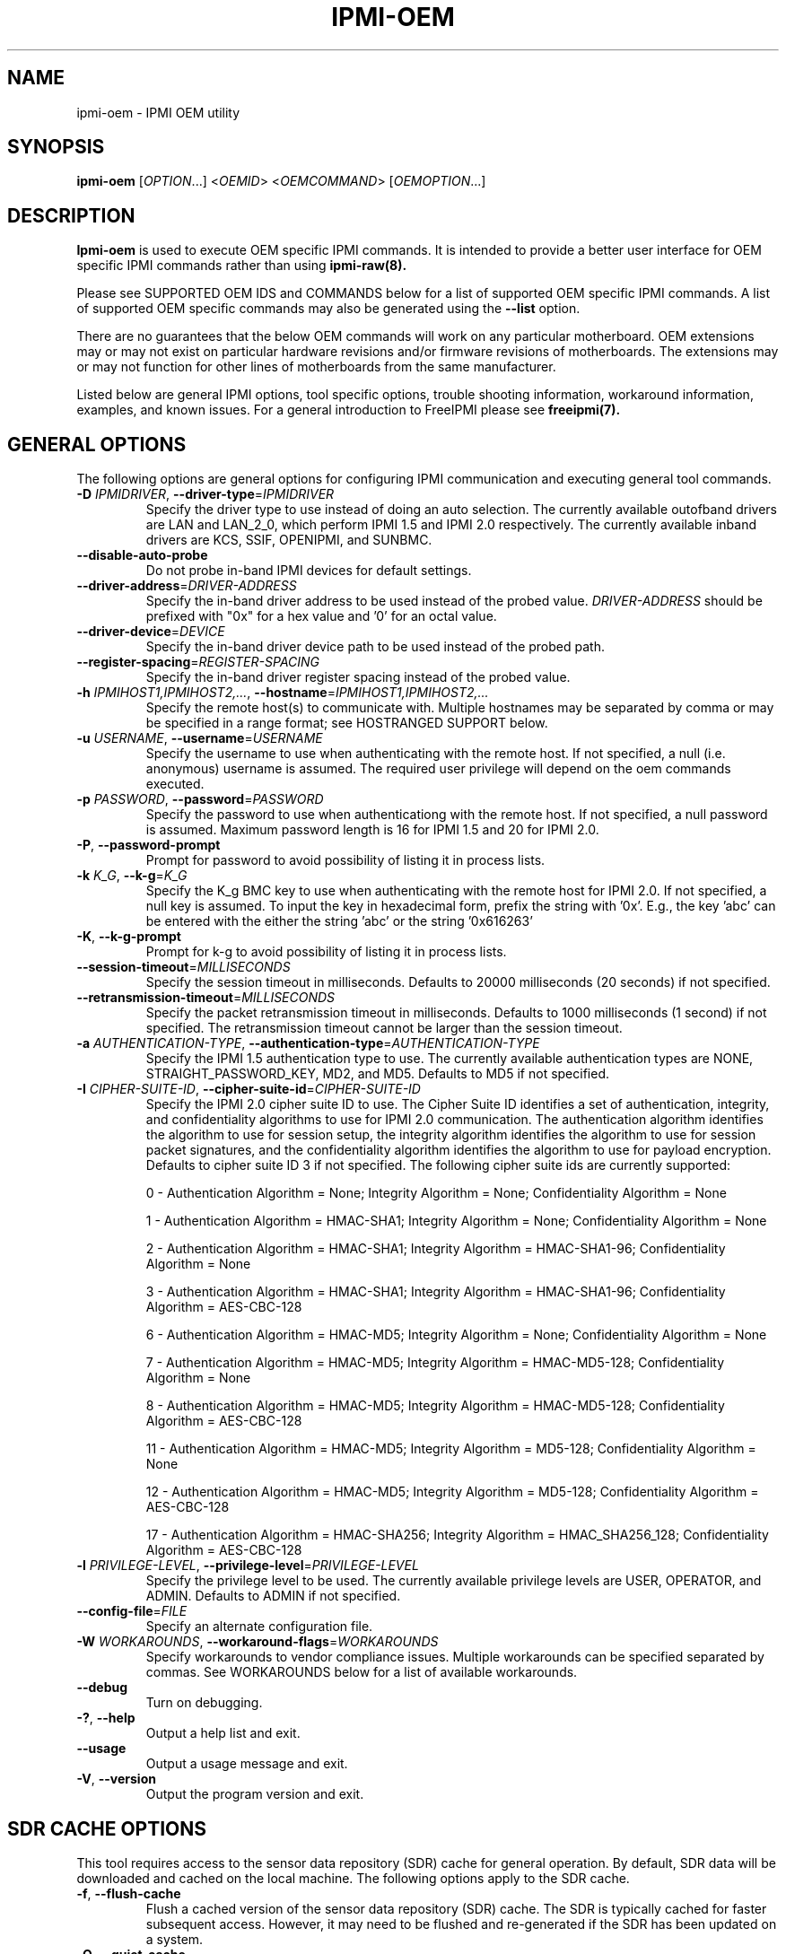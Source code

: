 

.TH IPMI-OEM 8 "2011-01-20" "IPMI OEM version 1.0.1" "System Commands"
.SH "NAME"
ipmi-oem \- IPMI OEM utility
.SH "SYNOPSIS"
.B ipmi-oem
[\fIOPTION\fR...] <\fIOEMID\fR> <\fIOEMCOMMAND\fR> [\fIOEMOPTION\fR...]
.SH "DESCRIPTION"
.B Ipmi-oem
is used to execute OEM specific IPMI commands. It is intended to
provide a better user interface for OEM specific IPMI commands rather
than using
.B ipmi-raw(8).

Please see SUPPORTED OEM IDS and COMMANDS below for a list of
supported OEM specific IPMI commands. A list of supported OEM
specific commands may also be generated using the \fB\-\-list\fR
option.

There are no guarantees that the below OEM commands will work on any
particular motherboard. OEM extensions may or may not exist on
particular hardware revisions and/or firmware revisions of
motherboards. The extensions may or may not function for other lines of
motherboards from the same manufacturer.
.LP
Listed below are general IPMI options, tool specific options, trouble
shooting information, workaround information, examples, and known
issues. For a general introduction to FreeIPMI please see
.B freeipmi(7).
.SH "GENERAL OPTIONS"
The following options are general options for configuring IPMI
communication and executing general tool commands.
.TP
\fB\-D\fR \fIIPMIDRIVER\fR, \fB\-\-driver\-type\fR=\fIIPMIDRIVER\fR
Specify the driver type to use instead of doing an auto selection.
The currently available outofband drivers are LAN and LAN_2_0, which
perform IPMI 1.5 and IPMI 2.0 respectively. The currently available
inband drivers are KCS, SSIF, OPENIPMI, and SUNBMC.
.TP
\fB\-\-disable\-auto\-probe\fR
Do not probe in-band IPMI devices for default settings.
.TP
\fB\-\-driver\-address\fR=\fIDRIVER-ADDRESS\fR
Specify the in-band driver address to be used instead of the probed
value. \fIDRIVER-ADDRESS\fR should be prefixed with "0x" for a hex
value and '0' for an octal value.
.TP
\fB\-\-driver\-device\fR=\fIDEVICE\fR
Specify the in-band driver device path to be used instead of the
probed path.
.TP
\fB\-\-register\-spacing\fR=\fIREGISTER-SPACING\fR
Specify the in-band driver register spacing instead of the
probed value.
.TP
\fB\-h\fR \fIIPMIHOST1,IPMIHOST2,...\fR, \fB\-\-hostname\fR=\fIIPMIHOST1,IPMIHOST2,...\fR
Specify the remote host(s) to communicate with. Multiple hostnames
may be separated by comma or may be specified in a range format; see
HOSTRANGED SUPPORT below.
.TP
\fB\-u\fR \fIUSERNAME\fR, \fB\-\-username\fR=\fIUSERNAME\fR
Specify the username to use when authenticating with the remote host.
If not specified, a null (i.e. anonymous) username is assumed. The
required user privilege will depend on the oem commands executed.
.TP
\fB\-p\fR \fIPASSWORD\fR, \fB\-\-password\fR=\fIPASSWORD\fR
Specify the password to use when authenticationg with the remote host.
If not specified, a null password is assumed. Maximum password length
is 16 for IPMI 1.5 and 20 for IPMI 2.0.
.TP
\fB\-P\fR, \fB\-\-password-prompt\fR
Prompt for password to avoid possibility of listing
it in process lists.
.TP
\fB\-k\fR \fIK_G\fR, \fB\-\-k-g\fR=\fIK_G\fR
Specify the K_g BMC key to use when authenticating with the remote
host for IPMI 2.0. If not specified, a null key is assumed. To input
the key in hexadecimal form, prefix the string with '0x'. E.g., the
key 'abc' can be entered with the either the string 'abc' or the
string '0x616263'
.TP
\fB\-K\fR, \fB\-\-k-g-prompt\fR
Prompt for k-g to avoid possibility of listing it in process lists.
.TP
\fB\-\-session-timeout\fR=\fIMILLISECONDS\fR
Specify the session timeout in milliseconds. Defaults to 20000
milliseconds (20 seconds) if not specified.
.TP
\fB\-\-retransmission-timeout\fR=\fIMILLISECONDS\fR
Specify the packet retransmission timeout in milliseconds. Defaults
to 1000 milliseconds (1 second) if not specified. The retransmission
timeout cannot be larger than the session timeout.
.TP
\fB\-a\fR \fIAUTHENTICATION\-TYPE\fR, \fB\-\-authentication\-type\fR=\fIAUTHENTICATION\-TYPE\fR
Specify the IPMI 1.5 authentication type to use. The currently
available authentication types are NONE, STRAIGHT_PASSWORD_KEY, MD2,
and MD5. Defaults to MD5 if not specified.
.TP
\fB\-I\fR \fICIPHER-SUITE-ID\fR, \fB\-\-cipher\-suite-id\fR=\fICIPHER-SUITE-ID\fR
Specify the IPMI 2.0 cipher suite ID to use. The Cipher Suite ID
identifies a set of authentication, integrity, and confidentiality
algorithms to use for IPMI 2.0 communication. The authentication
algorithm identifies the algorithm to use for session setup, the
integrity algorithm identifies the algorithm to use for session packet
signatures, and the confidentiality algorithm identifies the algorithm
to use for payload encryption. Defaults to cipher suite ID 3 if not
specified. The following cipher suite ids are currently supported:
.sp
0 - Authentication Algorithm = None; Integrity Algorithm = None; Confidentiality Algorithm = None
.sp
1 - Authentication Algorithm = HMAC-SHA1; Integrity Algorithm = None; Confidentiality Algorithm = None
.sp
2 - Authentication Algorithm = HMAC-SHA1; Integrity Algorithm = HMAC-SHA1-96; Confidentiality Algorithm = None
.sp
3 - Authentication Algorithm = HMAC-SHA1; Integrity Algorithm = HMAC-SHA1-96; Confidentiality Algorithm = AES-CBC-128
.\" .sp
.\" 4 - Authentication Algorithm = HMAC-SHA1; Integrity Algorithm = HMAC-SHA1-96; Confidentiality Algorithm = xRC4-128
.\" .sp
.\" 5 - Authentication Algorithm = HMAC-SHA1; Integrity Algorithm = HMAC-SHA1-96; Confidentiality Algorithm = xRC4-40
.sp
6 - Authentication Algorithm = HMAC-MD5; Integrity Algorithm = None; Confidentiality Algorithm = None
.sp
7 - Authentication Algorithm = HMAC-MD5; Integrity Algorithm = HMAC-MD5-128; Confidentiality Algorithm = None
.sp
8 - Authentication Algorithm = HMAC-MD5; Integrity Algorithm = HMAC-MD5-128; Confidentiality Algorithm = AES-CBC-128
.\" .sp
.\" 9 - Authentication Algorithm = HMAC-MD5; Integrity Algorithm = HMAC-MD5-128; Confidentiality Algorithm = xRC4-128
.\" .sp
.\" 10 - Authentication Algorithm = HMAC-MD5; Integrity Algorithm = HMAC-MD5-128; Confidentiality Algorithm = xRC4-40
.sp
11 - Authentication Algorithm = HMAC-MD5; Integrity Algorithm = MD5-128; Confidentiality Algorithm = None
.sp
12 - Authentication Algorithm = HMAC-MD5; Integrity Algorithm = MD5-128; Confidentiality Algorithm = AES-CBC-128
.\" .sp
.\" 13 - Authentication Algorithm = HMAC-MD5; Integrity Algorithm = MD5-128; Confidentiality Algorithm = xRC4-128
.\" .sp
.\" 14 - Authentication Algorithm = HMAC-MD5; Integrity Algorithm = MD5-128; Confidentiality Algorithm = xRC4-40
.\" XXX GUESS
.\" .sp
.\" 15 - Authentication Algorithm = HMAC-SHA256; Integrity Algorithm = None; Confidentiality Algorithm = None
.\" XXX GUESS
.\" .sp
.\" 16 - Authentication Algorithm = HMAC-SHA256; Integrity Algorithm = HMAC_SHA256_128; Confidentiality Algorithm = None
.sp
17 - Authentication Algorithm = HMAC-SHA256; Integrity Algorithm = HMAC_SHA256_128; Confidentiality Algorithm = AES-CBC-128
.\" XXX GUESS
.\" .sp
.\" 18 - Authentication Algorithm = HMAC-SHA256; Integrity Algorithm = HMAC_SHA256_128; Confidentiality Algorithm = xRC4-128
.\" XXX GUESS
.\" .sp
.\" 19 - Authentication Algorithm = HMAC-SHA256; Integrity Algorithm = HMAC_SHA256_128; Confidentiality Algorithm = xRC4-40
.TP
\fB\-l\fR \fIPRIVILEGE\-LEVEL\fR, \fB\-\-privilege-level\fR=\fIPRIVILEGE\-LEVEL\fR
Specify the privilege level to be used. The currently available
privilege levels are USER, OPERATOR, and ADMIN. Defaults to ADMIN if
not specified.
.TP
\fB\-\-config\-file\fR=\fIFILE\fR
Specify an alternate configuration file.
.TP
\fB\-W\fR \fIWORKAROUNDS\fR, \fB\-\-workaround\-flags\fR=\fIWORKAROUNDS\fR
Specify workarounds to vendor compliance issues. Multiple workarounds
can be specified separated by commas. See WORKAROUNDS below for a
list of available workarounds.
.TP
\fB\-\-debug\fR
Turn on debugging.
.TP
\fB\-?\fR, \fB\-\-help\fR
Output a help list and exit.
.TP
\fB\-\-usage\fR
Output a usage message and exit.
.TP
\fB\-V\fR, \fB\-\-version\fR
Output the program version and exit.
.SH "SDR CACHE OPTIONS"
This tool requires access to the sensor data repository (SDR) cache
for general operation. By default, SDR data will be downloaded and
cached on the local machine. The following options apply to the SDR
cache.
.TP
\fB\-f\fR, \fB\-\-flush\-cache\fR
Flush a cached version of the sensor data repository (SDR) cache. The
SDR is typically cached for faster subsequent access. However, it may
need to be flushed and re-generated if the SDR has been updated on a
system.
.TP
\fB\-Q\fR, \fB\-\-\quiet\-cache\fR
Do not output information about cache creation/deletion. May be
useful in scripting.
.TP
\fB\-\-sdr\-cache\-directory\fR=\fIDIRECTORY\fR
Specify an alternate directory for sensor data repository (SDR) caches
to be stored or read from. Defaults to the home directory if not
specified.
.TP
\fB\-\-sdr-cache-recreate\fR
If the SDR cache is out of date or invalid, automatically recreate the
sensor data repository (SDR) cache. This option may be useful for
scripting purposes.
.SH "HOSTRANGED OPTIONS"
The following options manipulate hostranged output. See HOSTRANGED
SUPPORT below for additional information on hostranges.
.TP
\fB\-B\fR, \fB\-\-buffer-output\fR
Buffer hostranged output. For each node, buffer standard output until
the node has completed its IPMI operation. When specifying this
option, data may appear to output slower to the user since the the
entire IPMI operation must complete before any data can be output.
See HOSTRANGED SUPPORT below for additional information.
.TP
\fB\-C\fR, \fB\-\-consolidate-output\fR
Consolidate hostranged output. The complete standard output from
every node specified will be consolidated so that nodes with identical
output are not output twice. A header will list those nodes with the
consolidated output. When this option is specified, no output can be
seen until the IPMI operations to all nodes has completed. If the
user breaks out of the program early, all currently consolidated
output will be dumped. See HOSTRANGED SUPPORT below for additional
information.
.TP
\fB\-F\fR \fINUM\fR, \fB\-\-fanout\fR=\fINUM\fR
Specify multiple host fanout. A "sliding window" (or fanout)
algorithm is used for parallel IPMI communication so that slower nodes
or timed out nodes will not impede parallel communication. The
maximum number of threads available at the same time is limited by the
fanout. The default is 64.
.TP
\fB\-E\fR, \fB\-\-eliminate\fR
Eliminate hosts determined as undetected by
.B ipmidetect.
This attempts to remove the common issue of hostranged execution
timing out due to several nodes being removed from service in a large
cluster. The
.B ipmidetectd
daemon must be running on the node executing the command.
.TP
\fB\-\-always\-prefix\fR
Always prefix output, even if only one host is specified or
communicating in-band. This option is primarily useful for
scripting purposes. Option will be ignored if specified with
the \fB\-C\fR option.
.SH "IPMI-OEM OPTIONS"
The following options are specific to
.B Ipmi-oem.
.TP
\fB\-L\fR, \fB\-\-list\fR
List supported OEM IDs and Commands.
.TP
\fB\-v\fR, \fB\-\-verbose\fR
Output verbose information. Additional output will depend on specific
OEM ID and OEM COMMANDS specified.
.SH "SUPPORTED OEM IDS and COMMANDS"
The currently supported OEM IDs and COMMANDs are listed below. The
special OEM ID of
.B list
may be passed into the list all supported OEM IDs and Commands. The
special OEM command
.B list
may be passed to any OEM ID to list commands supported by that OEM ID.
.TP
.B Dell
.RS
.TP
.B get-system-info \fIKEY\fR
This OEM command can retrieve the motherboard system information.
Valid keys are \fIguid\fR, \fIasset\-tag\fR, \fIservice\-tag\fR,
\fIchassis\-service\-tag\fR, \fIchassis\-related\-service\-tag\fR,
\fIboard\-revision\fR, \fIplatform\-model\-name\fR, or
\fImac\-addresses\fR. Command confirmed to work on Dell Poweredge
2900, 2950, R610, and R710 (Dell 10G and 11G Poweredge systems).
However, specific system information may not be readable or available
on all systems.
.TP
.B get-nic-selection
This OEM command will determine the current NIC selection for IPMI as
dedicated, shared, shared w/ failover to NIC2, or shared w/ failover
to all. Dedicated indicates IPMI is only available on an expansion
card, shared indicates IPMI is available on NIC1, shared w/ failover
to NIC2 indicates IPMI is available on NIC1 w/ failover to NIC2 on
NIC1's failure, and shared w/ failover to all indicates IPMI is
available on NIC1 w/ failover to all other NICs in the event of NIC
failure. Command confirmed to work on Dell Poweredge 2900, 2950,
R610, and R710 (Dell 10G and 11G Poweredge systems).
.TP
.B set-nic-section \fIdedicated|shared|shared_failover_nic2|shared_failover_all\fR
This OEM command will set the current NIC selection to dedicated,
shared, shared_failover_nic2, or shared_failover_all. (See
\fIget\-nic\-selection\fR above for description on inputs.) On older
Poweredge systems, \fIshared_failover_nic2\fR may have been documented
as just \fIfailover\fR. Command confirmed to work on Dell Poweredge
2900, 2950, R610, and R710 (Dell 10G and 11G Poweredge systems).
.TP
.B get-active-lom-status
This OEM command will get the current NIC being used for out of band
management. Command confirmed to work on Dell Poweredge R610 and R710
(Dell 11G Poweredge systems).
.TP
.B get-ssh-config
This OEM command will get the current SSH configuration on the IPMI
card. Command confirmed to work on Dell Poweredge R610 and R710 (Dell
11G Poweredge systems).
.TP
.B set-ssh-config \fIKEY=VALUE ...\fR
This OEM command will set the current SSH configuration on the IPMI
card. The possible keys and values are \fIssh=enable|disable\fR,
\fIidletimeout=seconds\fR, and \fIportnumber=num\fR. Multiple
key=value pairs may be specified. If no key=value pairs are specifed,
available pairs are output. Some fields may be read-only on specific
Poweredge systems. Command confirmed to work on Dell Poweredge R610
and R710 (Dell 11G Poweredge systems).
.TP
.B get-telnet-config
This OEM command will get the current telnet configuration on the IPMI
card. Command confirmed to work on Dell Poweredge R610 and R710 (Dell
11G Poweredge systems).
.TP
.B set-telnet-config \fIKEY=VALUE ...\fR
This OEM command will set the current Telnet configuration on the IPMI
card. The possible keys and values are \fItelnet=enable|disable\fR,
\fIsessiontimeout=seconds\fR, \fIportnumber=num\fR, and
\fI7fls=enable|disable\fR. Multiple key=value pairs may be specified.
If no key=value pairs are specifed, available pairs are output. Some
fields may be read-only on specific Poweredge systems. Command
confirmed to work on Dell Poweredge R610 and R710 (Dell 11G Poweredge
systems).
.TP
.B get-web-server-config
This OEM command will get the current web server configuration on the
IPMI card. Command confirmed to work on Dell Poweredge R610 and R710
(Dell 11G Poweredge systems).
.TP
.B set-web-server-config \fIKEY=VALUE ...\fR
This OEM command will set the current Web Server configuration on the
IPMI card. The possible keys and values are
\fIwebserver=enable|disable\fR, \fIsessiontimeout=seconds\fR,
\fIhttpportnumber=num\fR, and \fIhttpsportnumber=num\fR. Multiple
key=value pairs may be specified. If no key=value pairs are specifed,
available pairs are output. Some fields may be read-only on specific
Poweredge systems. Command confirmed to work on Dell Poweredge R610
and R710 (Dell 11G Poweredge systems).
.TP
.B get-active-directory-config
This OEM command will get the current active directory configuration
on the IPMI card. Command confirmed to work on Dell Poweredge R610
and R710 (Dell 11G Poweredge systems).
.TP
.B set-active-directory-config
This OEM command will set the current Web Server configuration on the
IPMI card. The possible keys and values are
\fIactivedirectory=enable|disable\fR, \fItimeout=seconds\fR,
.if 0 \{
\fIrootdomain=string\fR,
\fIracdomain=string\fR,
\fIracname=string\fR,
\}
\fItype=extended|standard\fR,
.if 0 \{
\fIsmartcardlogon=enable|disable\fR,
\fIcertificaterevocationlist=enable|disable\fR,
\}
\fIsso=enable|disable\fR,
.if 0 \{
\fIdcfilter1=string\fR,
\fIdcfilter2=string\fR,
\fIdcfilter3=string\fR,
\fIgcfilter1=string\fR,
\fIgcfilter2=string\fR,
\fIgcfilter3=string\fR,
\}
and \fIcertificatevalidation=enable|disable\fR. If no key=value pairs
are specifed, available pairs are output. Some fields may be
read-only on specific Poweredge systems. Command confirmed to work on
Dell Poweredge R610 and R710 (Dell 11G Poweredge systems).
.TP
.B reset-to-defaults
This OEM command will reset the BMC configuration back to default
values. The command will spin until the reset is confirmed to be
complete. Command confirmed to work on Dell Poweredge R610 and R710
(Dell 11G Poweredge systems).
.TP
.B get-power-consumption-data
This OEM command can retrieve power consumption data. Command
confirmed to work on Dell Poweredge R610 and R710 (Dell 11G Poweredge
systems).
.TP
.B reset-power-consumption-data \fIcumulative|peak\fI
This OEM command can reset the cumulative or peak power consumption
data (viewed via \fBget\-power\-consumption\-data\fR). Command
confirmed to work on Dell Poweredge R610 and R710 (Dell 11G Poweredge
systems).
.TP
.B power-supply-info
This OEM command can read and output power supply ratings and other
information. This OEM command requires access to the SDR. Command
confirmed to work on Dell Poweredge R610 and R710 (Dell 11G Poweredge
systems).
.TP
.B get-instantaneous-power-consumption-data \fIpower_supply_instance\fR
This OEM command can read instantaneous power consumption data. If a
power supply instance number is specified, only data for that instance
will be gathered. Otherwise, collective power consumption will be
gathered. Command confirmed to work on Dell Poweredge R610 and R710
(Dell 11G Poweredge systems).
.TP
.B get-power-head-room
This OEM command can read power head room. Command confirmed to work
on Dell Poweredge R610 and R710 (Dell 11G Poweredge systems).
.TP
.B get-power-consumption-statistics \fIaverage|max|min\fR
This OEM command can read average, max, or min power consumption
history. Command confirmed to work on Dell Poweredge R610 and R710
(Dell 11G Poweredge systems).
.TP
.B get-power-capacity
This OEM command can read the current power capacity. Command
confirmed to work on Dell Poweredge R610 and R710 (Dell 11G Poweredge
systems).
.TP
.B set-power-capacity \fIpower-capacity\fR
This OEM command can write the current power capacity (specified in
Watts). Command confirmed to work on Dell Poweredge R610 and R710
(Dell 11G Poweredge systems).
.TP
.B get-power-capacity-status
This OEM command can determine if the current power capacity is
enabled or disabled. Command confirmed to work on Dell Poweredge R610
and R710 (Dell 11G Poweredge systems).
.TP
.B set-power-capacity-status \fIenable|disable\fR
This OEM command can configure the current power capacity to be
enabled or disabled. Command confirmed to work on Dell Poweredge R610
and R710 (Dell 11G Poweredge systems).
.TP
.B get-chassis-identify-status
This OEM command will retrieve the current chassis identify (i.e. LED)
status. Command confirmed to work on Dell Poweredge 2900, 2950, R610,
and R710 (Dell 10G and 11G Poweredge systems).
.RE
.TP
.B Fujitsu
.RS
.TP
.B get-power-on-source
This OEM command will return the reason for the most recent Power On.
Command confirmed to work on Fujitsu RX100 S5.
.TP
.B get-power-off-source
This OEM command will return the reason for the most recent Power Off.
Command confirmed to work on Fujitsu RX100 S5.
.TP
.B get-remote-storage-status \fIconnection_number\fR
This OEM command will return the connection and/or status of remote
storage. \fIconnection_number\fR currently supports a range of 0-1.
Command confirmed to work on Fujitsu RX100 S5.
.TP
.B get-system-status
This OEM command will return the current system status. Command
confirmed to work on Fujitsu RX100 S5.
.TP
.B get-eeprom-version-info \fIeeprom_number\fR
This OEM command will return the current version info for various
hardware elements, including firmware, SDR, and boot revision.
\fIeeprom_number\fR currently supports a range of 0-1. Command
confirmed to work on Fujitsu RX100 S5.
.TP
.B get-identify-led
This OEM command will get the current identify LED status. Command
confirmed to work on Fujitsu RX100 S5.
.TP
.B set-identify-led \fIon|off\fR
This OEM command will set the current identify LED status. Command
confirmed to work on Fujitsu RX100 S5.
.TP
.B get-error-led
This OEM command will get the current error LED status. Command
confirmed to work on Fujitsu RX100 S5.
.TP
.B get-sel-entry-long-text \fIsel_record_id\fR
This OEM command will retrieve the Fujitsu specific string
interpretation of a SEL record. This command may be useful for
interpreting Fujitsu OEM hex codes found in the SEL. A specific SEL
record ID must be specified. Please see
.B ipmi-sel(8),
for retrieving SEL records. Command confirmed to work on Fujitsu
RX100 S5.
.RE
.TP
.B IBM
.RS
.TP
.B get-led
This OEM command will get the current LED status. Command confirmed
to work on IBM x3755.
.RE
.TP
.B Intel
.RS
.TP
.B get-smtp-config \fI[channel\-number]\fR
This OEM command will get the current SMTP configuration on the IPMI
card. By default, configuration for every LAN channel will be output.
If a \fIchannel\-number\fR is specified, only that specific channel
number's configuration will be output.  Command confirmed to work on
Intel S5500WB (Penguin Computing Relion 700).
.TP
.B set-smtp-config \fI[channel\-number]\fR \fIKEY=VALUE ...\fR
This OEM command will set the current SMTP configuration on the IPMI
card. By default, configuration will be done for all LAN channels.
If a \fIchannel\-number\fR is specified, only that specific channel
number's configuration will be configured.  The possible keys and
values are \fIsmtp=enable|disable\fR,
\fIsmtpserveraddress=ipaddress\fR, \fIsmtpusername=string\fR,
\fIuserpassword=string\fR, \fIemailaddress=string\fR,
\fIsubject=string\fR, \fImessagecontent=string\fR,
\fIsenderemailaddress=string\fR, and \fIsmtphostname=string\fR.
Multiple key=value pairs may be specified. If no key=value pairs are
specifed, available pairs are output. Command confirmed to work on
Intel S5500WB (Penguin Computing Relion 700).
.TP
.B restore-configuration
This OEM command will restore BMC configuration values back to default
values. The command will spin until the restore is confirmed to be
complete. Command configured to work on Intel S5500WB/Penguin
Computing Relion 700. After running this command, the BMC must be
reset to return it to functioning status. This may be accomplished by
executing a cold-reset with
.B bmc-device(8).
.RE
.TP
.B IntelNM (Intel Node Manager)
.SP
The following OEM commands operate on Intel chipsets with Node Manager
support. They may work on multiple vendors motherboards.
.SP
.RS
.TP
.B get-node-manager-statistics \fI[domainid=num]\fR \fI[policyid=num]\fR
This OEM command will output the Intel Node Manager statistics. The
user may optionally specify a \fIdomainid\fR or \fIpolicyid\fR. The
default \fIdomainid\fR is 0. If a \fIpolicyid\fR is specified, per
policy statistics will be output, otherwise global statistics will be
output. Command confirmed to work on Intel S5500WB (Penguin Computing
Relion 700), Inventec 5441/5442 (Dell Xanadu II/III), Quanta S99Q
(Dell FS12-TY).
.TP
.B reset-node-manager-statistics \fI[domainid=num]\fR \fI[policyid=num]\fR
This OEM command will reset the Intel Node Manager statistics. The
user may optionally specify a \fIdomainid\fR or \fIpolicyid\fR. The
default \fIdomainid\fR is 0. If a \fIpolicyid\fR is specified, per
policy statistics will be reset, otherwise global statistics will be
reset. Command confirmed to work on Intel S5500WB (Penguin Computing
Relion 700), Inventec 5441/5442 (Dell Xanadu II/III), Quanta S99Q
(Dell FS12-TY).
.TP
.B get-node-manager-version
This OEM command will output the current Intel Node Manager version
information. Command confirmed to work on Intel S5500WB (Penguin
Computing Relion 700), Inventec 5441/5442 (Dell Xanadu II/III), Quanta
S99Q (Dell FS12-TY).
.RE
.TP
.B Inventec
.RS
.TP
.B get-nic-mode
This OEM command will determine the current NIC mode as dedicated or
shared. Dedicated indicates IPMI is only available on the dedicated
management port. Shared indicates IPMI is also available on one of
the primary ethernet ports. Command confirmed to work on Inventec
5441/5442 (Dell Xanadu II/III).
.TP
.B set-nic-mode \fIdedicated|shared\fR
This OEM command will set the current NIC mode to dedicated or
shared. (See \fIget\-nic\-mode\fR above for description on dedicated
vs. shared mode.) This OEM command may internally reset the BMC,
making the BMC unusable for awhile. Command confirmed to work on
Inventec 5441/5442 (Dell Xanadu II/III).
.TP
.B get-mac-address
This command will retrieve the BMC MAC address. This is actually not
an OEM command, but rather the normal IPMI MAC address command
(identical to what is used in the
.B bmc-config(8)
tool). This command is placed here for convenience.
.TP
.B set-mac-address \fIdedicated|shared\fR \fIMACADDR\fR
This OEM command will set the dedicated or shared BMC MAC address.
(See \fIget\-nic\-mode\fR above for description on dedicated
vs. shared mode.) The BMC MAC address cannot be set through the
normal IPMI MAC address command (what is used in the
.B bmc-config(8)
tool). The MACADDR should be specified in XX:XX:XX:XX:XX:XX form. A
shared BMC MAC address may conflict with normal communication ethernet
communication on the primary ethernet port. Users may wish to
configuration an alternate MAC address instead. After configuration
of the MAC address, the BMC must be reset. This may be accomplished
by executing a cold-reset with
.B bmc-device(8).
Command confirmed to work on Inventec 5441/5442 (Dell Xanadu II/III).
.TP
.B get-bmc-services
This OEM command will display the currently enabled BMC services.
Command confirmed to work on Inventec 5441/5442 (Dell Xanadu II/III).
.TP
.B set-bmc-services \fIenable|disable\fR \fIall|kvm|http|ssh\fR
This OEM command will enable or disable other BMC services besides
IPMI. \fIall\fR can be specified to enable/disable all services,
\fIkvm\fR specifies KVM and Virtual Storage, \fIhttp\fR specifies HTTP
and HTTPS, and \fIssh\fR specifies both SSH and Telnet. Command
confirmed to work on Inventec 5441/5442 (Dell Xanadu II/III).
.TP
.B get-authentication-config
This OEM command will display additional OEM authentication settings.
(See \fIset\-authentication\-config\fR below for description on
outputs.) Command confirmed to work on Inventec 5441/5442 (Dell
Xanadu II/III).
.TP
.B set-authentication-config \fIKEY=VALUE ...\fR
This OEM command will set additional OEM authentication settings on
the IPMI card. The possible keys and values are
\fImaxauthenticationfailures=count\fR, \fIlockoutwindow=seconds\fR,
\fIlockouttime=seconds\fR, and \fIhttpsportnumber=num\fR.
\fImaxauthenticationfailures\fR specifies the maximum number of
allowed authentication failures. \fIlockoutwindow\fR specifies the
window of time the authentication failure count can be reached in to
disable a user. \fIlockouttime\fR specifies the time period a user is
disabled if the authentication failure count is reached. Setting 0 to
any of the settings will disable the lockout feature. Each time any
of these settings is modified, the authentication failure count of
each enabled user is reset to 0. Multiple key=value pairs may be
specified. If no key=value pairs are specifed, available pairs are
output. Command confirmed to work on Inventec 5441/5442 (Dell Xanadu
II/III).
.TP
.B get-account-status
This OEM command will output the current account status of users on
the BMC. This command is particularly usefor for determinining which
users in the system may have been locked out via authentication
failures configured via \fIset\-authentication\-config\fR. Command
confirmed to work on Inventec 5441/5442 (Dell Xanadu II/III).
.TP
.B get-dns-config
This OEM command will display additional OEM DNS settings.
(See \fIset\-dns\-config\fR below for description on
outputs.) Command confirmed to work on Inventec 5441/5442 (Dell
Xanadu II/III).
.TP
.B set-dns-config \fIKEY=VALUE ...\fR
This OEM command will set additional OEM DNS settings on the IPMI
card. The possible keys and values are \fIdnsdhcp=enable|disable\fR,
\fIdnsserver1=ipaddress\fR, \fIdnsserver2=ipaddress\fR,
\fIdnsregisterbmc=enable|disable\fR, \fIdnsbmchostname=string\fR,
\fIdnsdomainnamedhcp=enable|disable\fR, and
\fIdnsdomainname=string\fR. \fIdnsdhcp\fR specifies if the DNS server
IP addresses should be assigned from the DHCP server.
\fIdnsserver1\fR and \fIdnsserver2\fR specify the IP addess for server
1 and 2 respectively. These fields are read only if \fIdnsdhcp\fR and
DHCP are enabled. \fIdnsregisterbmc\fR specifies if the BMC host name
is registered via the DNS server. \fIdnsbmchostname\fR specifies the
BMC host name. This field is read only if \fIdnsregisterbmc\fR is
enabled. \fIdnsdomainnamedhcp\fR specifies if the DNS domainname
should be assigned from the DHCP server. \fIdnsdomainname\fR
specifies the DNS domain name string. This field is read only if
\fIdnsdomainnamedhcp\fR is enabled. Multiple key=value pairs may be
specified. If no key=value pairs are specifed, available pairs are
output. Command confirmed to work on Inventec 5441/5442 (Dell Xanadu
II/III).
.TP
.B get-web-server-config
This OEM command will get the current web server configuration on the
IPMI card. Command confirmed to work on Inventec 5441/5442 (Dell
Xanadu II/III).
.TP
.B set-web-server-config \fIKEY=VALUE ...\fR
This OEM command will set the current web server configuration on the
IPMI card. The possible keys and values are
\fIwebserver=enable|disable\fR, \fIwebservertimeout=seconds\fR,
\fIhttpportnumber=num\fR, and \fIhttpsportnumber=num\fR. Multiple
key=value pairs may be specified. If no key=value pairs are specifed,
available pairs are output. Command confirmed to work on Inventec
5441/5442 (Dell Xanadu II/III).
.TP
.B get-power-management-config
This OEM command will get the current power management configuration
on the IPMI card. Command confirmed to work on Inventec 5441/5442
(Dell Xanadu II/III).
.TP
.B set-power-management-config \fIKEY=VALUE ...\fR
This OEM command will set the current power management configuration
on the IPMI card. The possible keys and values are
\fIdpnmpowermanagement=enable|disable\fR,
\fIpowerstaggeringacrecovery=immediate|auto|user\fR,
\fIpowerondelay=seconds\fR, and \fImaxpowerondelay=seconds\fR.
\fIdpnmpowermanagement\fR enables or diables DPNM, Dynamic Power Node
Management. For \fIpowerstaggeringacrecovery\fR, \fIimmediate\fR
specifies no delay, \fIauto\fR generates a delay time between the
minimum and maximum configured, and \fIuser\fR uses the user defined
time defined by \fIpowerondelay\fR. \fIpowerondelay\fR must be within
the minimum and maximum power on delay times. Multiple key=value
pairs may be specified. If no key=value pairs are specifed, available
pairs are output. Command confirmed to work on Inventec 5441/5442
(Dell Xanadu II/III).
.TP
.B get-sol-idle-timeout
This OEM command will get the SOL idle timeout. Command confirmed to
work on Inventec 5441/5442 (Dell Xanadu II/III).
.TP
.B set-sol-idle-timeout \fIidle\-timeout\fR
This OEM command will set the SOL idle timeout. The
\fIidle\-timeout\fR is one-based, max of 65535, in 1 minute increments
(e.g. 1 = 1 minute), 0 or "none" will configure no timeout. Command
confirmed to work on Inventec 5441/5442 (Dell Xanadu II/III).
.TP
.B get-telnet-ssh-redirect-status
This OEM command will get the telnet/SSH redirect status.
Command confirmed to work on Inventec 5442 (Dell Xanadu III).
.TP
.B set-telnet-ssh-redirect-status \fIenable|disable\fR
This OEM command will enable or disable telnet/SSH redirect status.
Command confirmed to work on Inventec 5442 (Dell Xanadu III).
.if 0 \{
.TP
.B get-firmware-update-config
This OEM command will get the current firmware update configuration on
the IPMI card. Command confirmed to work on Inventec 5441/5442 (Dell
Xanadu II).
.TP
.B set-firmware-update-config \fIKEY=VALUE ...\fR
This OEM command will set the current firmware update configuration on
the IPMI card. The possible keys and values are
\fIremoteupdate=enable|disable\fR,
\fIURI=tftp://...|ftp://...|http://...\fR, \fIconnectionretry=num\fR,
\fIretryinterval=seconds\fR, \fIdelaytime=seconds|random\fR,
\fIremoteupdate\fR enables or disables remote update capabilities.
\fIURI\fR determines the location of the image file.
\fIconnectionretry\fR specifies the number of retries for connecting.
\fIretryinterval\fR specifies the number seconds in a retry interval.
\fIdelaytime\fR specifies the number of seconds to wait before
connecting. If set to zero, the connection is immeadite. If the user
specifies \fIrandom\fR, a random time between 5 and 10 seconds is
chosen. Command confirmed to work on Inventec 5441/5442 (Dell Xanadu II/III).
After setting these configuration parameters,
typically a user will want to execute the \fIupdate-firmware\fR command
listed below.
\}
.if 0 \{
.TP
.B get-firmware-information
This OEM command will get current firmware information. Command
confirmed to work on Inventec 5441 (Dell Xanadu II).
\}
.if 0 \{
.TP
.B update-firmware <tftp|ftp|http> [config=preserve|nopreserve]
This OEM command will inform the motherboard to perform a firmware
update with the specified protocol and return after detecting that it
has completed or an error has occurred. \fItftp\fR, \fIftp\fR, and
\fIhttp\fR indicate the desired protocol to use. The parameters
following it depend on the specific motherboard for availability,
support, or possibly requirement. The
\fIconfig=preserve|nopreserve\fR is currently supported on the Dell
Xanadu II/III. If the verbose option is set, progress will be output with
information that is available. Command confirmed to work on Inventec
5441/5442 (Dell Xanadu II/III).
\}
.TP
.B get-board-id
This OEM command can get the board ID. Command confirmed to work on
Inventec 5441/5442 (Dell Xanadu II/III).
.TP
.B set-board-id \fIID\fR
This OEM command can set the board ID. Command confirmed to work on
Inventec 5441/5442 (Dell Xanadu II/III).
.TP
.B get-fcb-version
This OEM command can get the fan control board (FCB) version number.
Command confirmed to work on Inventec 5441/5442 (Dell Xanadu II/III).
.TP
.B set-fcb-version \fImajorversion\fR \fIminorversion\fR
This OEM command can set the fan control board (FCB) version number.
The \fImajorversion\fR and \fIminorversion\fR must be specified in
hex. Command confirmed to work on Inventec 5441/5442 (Dell Xanadu
II/III).
.if 0 \{
.TP
.B set-asset-tag \fIasset-tag\fR
This OEM command cat set the asset-tag of the motherboard. The
maximum length of the asset tag is 10 bytes. Command confirmed to
work on Inventec 5441/5442 (Dell Xanadu II/III).
\}
.if 0 \{
.TP
.B get-dhcp-retry
This OEM command will retrieve DHCP retry information.
.TP
.B set-dhcp-retry \fIretry-count\fR \fIretry-interval\fR \fIretry-timeout\fR
This OEM command will set DHCP retry information. The
\fIretry\-count\fR is one-based, max of 254, 0 or "none" will
configure no retries, 255 or "infinite" with configure constant
retries. The \fIretry\-interval\fR is one-based, in 10 second
increments (e.g. 1 = 10 seconds). The \fIretry\-timeout\fR is
one-based, in 1 minute increments (e.g. 1 = 1 minute). Command
confirmed to work on Inventec 5441/Dell Xanadu II.
\}
.TP
.B get-sol-inactivity-timeout
This OEM command will retrieve the SOL inactivity timeout. Command
confirmed to work on Inventec 5441/5442 (Dell Xanadu II/III).
.TP
.B set-sol-inactivity-timeout \fIinactivity\-timeout\fR
This OEM command will set the SOL inactivity timeout. The
\fIinactivity\-timeout\fR is one-based, max of 65535, in 1 minute
increments (e.g. 1 = 1 minute), 0 or "none" will configure no timeout.
Command confirmed to work on Inventec 5441/5442 (Dell Xanadu II/III).
.TP
.B restore-to-defaults \fIall|user|lan|sol|serial|pef\fR
This OEM command will restore certain BMC configuration sections back
to default values. The command will spin until the reset is confirmed
to be complete. Command confirmed to work on Inventec 5442 (Dell
Xanadu III). After running this command, the BMC must be reset to
return it to functioning status. This may be accomplished by
executing a cold-reset with
.B bmc-device(8).
.if 0 \{
.TP
.B set-system-guid \fIsystemguid\fR
This OEM command will set the system guid. Command confirmed to work
on Inventec 5441 (Dell Xanadu II).
\}
.TP
.B read-eeprom \fIat24c256n\fR
This OEM command will read the specified eeprom. Command confirmed to
work on Inventec 5441 (Dell Xanadu II) for
\fIat24c256\fR.
.TP
.B clear-eeprom \fIat24c256n\fR
This OEM command will clear the specified eeprom. If the verbose
option is set, progress percent will be output as the clearing is
being done. Command confirmed to work on Inventec 5441 (Dell Xanadu
II) for \fIat24c256\fR.
.RE
.TP
.B Quanta
.RS
.TP
.B get-nic-mode
This OEM command will determine the current NIC mode as dedicated or
shared. Dedicated indicates IPMI is only available on the dedicated
management port. Shared indicates IPMI is also available on one of
the primary ethernet ports. Command confirmed to work on Quanta S99Q
(Dell FS12-TY).
.TP
.B set-nic-mode \fIdedicated|shared\fR
This OEM command will set the current NIC mode to dedicated or shared.
(See \fIget\-nic\-mode\fR above for description on dedicated
vs. shared mode.) This OEM command may internally reset the BMC,
making the BMC unusable for awhile. Command confirmed to work on
Quanta S99Q (Dell FS12-TY).
.TP
.B get-bmc-services
This OEM command will display the currently enabled BMC services.
Command confirmed to work on Quanta S99Q (Dell FS12-TY).
.TP
.B set-bmc-services \fIenable|disable\fR \fIall|kvm|http|ssh\fR
This OEM command will enable or disable other BMC services besides
IPMI. \fIall\fR can be specified to enable/disable all services,
\fIkvm\fR specifies KVM and Virtual Storage, \fIhttp\fR specifies HTTP
and HTTPS, and \fIssh\fR specifies both SSH and Telnet. Command
confirmed to work on Quanta S99Q (Dell FS12-TY).
.TP
.B get-account-status
This OEM command will output the current account status of users on
the BMC. This command is particularly usefor for determinining which
users in the system may have been locked out via authentication
failures configured via \fIset\-authentication\-config\fR. Command
confirmed to work on Quanta S99Q (Dell FS12-TY).
.TP
.B get-dns-config
This OEM command will display additional OEM DNS settings.
(See \fIset\-dns\-config\fR below for description on
outputs.) Command confirmed to work on Quanta S99Q (Dell FS12-TY).
.TP
.B set-dns-config \fIKEY=VALUE ...\fR
This OEM command will set additional OEM DNS settings on the IPMI
card. The possible keys and values are \fIdnsdhcp=enable|disable\fR,
\fIdnsserver1=ipaddress\fR, \fIdnsserver2=ipaddress\fR,
\fIdnsregisterbmc=enable|disable\fR, \fIdnsbmchostname=string\fR,
\fIdnsdomainnamedhcp=enable|disable\fR, and
\fIdnsdomainname=string\fR. \fIdnsdhcp\fR specifies if the DNS server
IP addresses should be assigned from the DHCP server.
\fIdnsserver1\fR and \fIdnsserver2\fR specify the IP addess for server
1 and 2 respectively. These fields are read only if \fIdnsdhcp\fR and
DHCP are enabled. \fIdnsregisterbmc\fR specifies if the BMC host name
is registered via the DNS server. \fIdnsbmchostname\fR specifies the
BMC host name. This field is read only if \fIdnsregisterbmc\fR is
enabled. \fIdnsdomainnamedhcp\fR specifies if the DNS domainname
should be assigned from the DHCP server. \fIdnsdomainname\fR
specifies the DNS domain name string. This field is read only if
\fIdnsdomainnamedhcp\fR is enabled. Multiple key=value pairs may be
specified. If no key=value pairs are specifed, available pairs are
output. Command confirmed to work on Quanta S99Q (Dell FS12-TY).
.TP
.B get-web-server-config
This OEM command will get the current web server configuration on the
IPMI card. Command confirmed to work on Quanta S99Q (Dell FS12-TY).
.TP
.B set-web-server-config \fIKEY=VALUE ...\fR
This OEM command will set the current web server configuration on the
IPMI card. The possible keys and values are
\fIwebserver=enable|disable\fR, \fIwebservertimeout=seconds\fR,
\fIhttpportnumber=num\fR, and \fIhttpsportnumber=num\fR. Multiple
key=value pairs may be specified. If no key=value pairs are specifed,
available pairs are output. Command confirmed to work on Quanta S99Q
(Dell FS12-TY).
.TP
.B get-power-management-config
This OEM command will get the current power management configuration
on the IPMI card. Command confirmed to work on Quanta S99Q (Dell
FS12-TY).
.TP
.B set-power-management-config \fIKEY=VALUE ...\fR
This OEM command will set the current power management configuration
on the IPMI card. The possible keys and values are
\fIdpnmpowermanagement=enable|disable\fR,
\fIpowerstaggeringacrecovery=immediate|auto|user\fR,
\fIpowerondelay=seconds\fR, and \fImaxpowerondelay=seconds\fR.
\fIdpnmpowermanagement\fR enables or diables DPNM, Dynamic Power Node
Management. For \fIpowerstaggeringacrecovery\fR, \fIimmediate\fR
specifies no delay, \fIauto\fR generates a delay time between the
minimum and maximum configured, and \fIuser\fR uses the user defined
time defined by \fIpowerondelay\fR. \fIpowerondelay\fR must be within
the minimum and maximum power on delay times. Multiple key=value
pairs may be specified. If no key=value pairs are specifed, available
pairs are output. Command confirmed to work on Quanta S99Q (Dell
FS12-TY).
.TP
.B get-sol-idle-timeout
This OEM command will get the SOL idle timeout. Command confirmed to
work on Quanta S99Q (Dell FS12-TY).
.TP
.B set-sol-idle-timeout \fIidle\-timeout\fR
This OEM command will set the SOL idle timeout. The
\fIidle\-timeout\fR is one-based, max of 65535, in 1 minute increments
(e.g. 1 = 1 minute), 0 or "none" will configure no timeout. Command
confirmed to work on Quanta S99Q (Dell FS12-TY).
.TP
.B get-telnet-ssh-redirect-status
This OEM command will get the telnet/SSH redirect status. Command
confirmed to work on Quanta S99Q (Dell FS12-TY).
.TP
.B set-telnet-ssh-redirect-status \fIenable|disable\fR
This OEM command will enable or disable telnet/SSH redirect status.
Command confirmed to work on Quanta S99Q (Dell FS12-TY).
.TP
.B reset-to-defaults \fIall|user|lan|sol|serial|pef\fR
This OEM command will reset certain BMC configuration sections back to
default values. The command will spin until the reset is confirmed to
be complete. Command confirmed to work on Quanta S99Q (Dell FS12-TY).
After running this command, the BMC must be reset to return it to
functioning status. This may be accomplished by executing a
cold-reset with
.B bmc-device(8).
.TP
.B get-processor-information \fI[processor\-index]\fR
This OEM command will determine system processor information. By
default, information about each processor will be output. If a
\fIprocessor\-index\fR is specified, only that specific processor will
be output. Command confirmed to work on Quanta S99Q (Dell FS12-TY).
.TP
.B read-mac-address \fIs99q\fR \fIdedicated|shared\fR
This command will read the currently configured dedicated or shared
MAC address for a specified motherboard. It will read the MAC address
directly from the BMC eeprom. Command confirmed to work on Quanta
S99Q (Dell FS12-TY) for \fIs99q\fR.
.TP
.B write-mac-address \fIs99q\fR \fIdedicated|shared\fR \fIMACADDR\fR
This OEM command will set the dedicated or shared BMC MAC address for
a specified motherboard. It will be written directly to the BMC
eeprom. (See \fIget\-nic\-mode\fR above for description on dedicated
vs. shared mode.) The BMC MAC address cannot be set through the
normal IPMI MAC address command (what is used in the
.B bmc-config(8)
tool). The MACADDR should be specified in XX:XX:XX:XX:XX:XX form. A
shared BMC MAC address may conflict with normal communication ethernet
communication on the primary ethernet port. Users may wish to
configuration an alternate MAC address instead. After configuration
of the MAC address, the BMC must be reset. This may be accomplished
by executing a cold-reset with
.B bmc-device(8).
Command confirmed to work on Quanta S99Q (Dell FS12-TY) for \fIs99q\fR.
.RE
.TP
.B Sun
.RS
.TP
.B get-led
This OEM command will output current LED mode. \fIoff\fR
indicates the LED is steady off, \fIon\fR indicates the LED is steady
on, \fIstandby\fR indicates the LED blinks at a 100ms on, 2900ms off
rate, \fIslow\fR indicates the LED is blinking at 1Hz, and \fIfast\fR
indicates the LED is blinking at 4Hz.
If the verbose option is set, sensor names will be output with their
entity ID and instance when appropriate. (Similar to the
\fI\-\-entity\-sensor\-names\fR option in
.B ipmi-sensors.)
Command confirmed to work on Sun Fire 4140 with ILOM.
.TP
.B set-led \fIrecord_id\fR \fIoff|on|standby|slow|fast\fR
This OEM command will configure LED modes. (See \fIget\-led\fR above
for description on LED modes.) Command confirmed to work on Sun Fire
4140 with ILOM.
.RE
.TP
.B Supermicro
.RS
.TP
.B extra-firmware-info
This OEM command will output additional firmware version information.
Command confirmed to work on Supermicro H8QME.
.TP
.B reset-intrusion
This OEM command will reset the motherboard intrusion flag after it
has been triggered. For example, in
.B ipmi-sensors
or
.B ipmi-sel,
you may notice a 'General Chassis Intrusion' if the motherboard
chassis is not open, but was opened in the past. Command confirmed to
work on Supermicro H8QME.
.TP
.B get-bmc-services-status
This OEM command will determine if non-IPMI services (e.g. ssh, http,
https, vnc, etc.) are currently enabled or disabled on the BMC.
Command confirmed to work on Supermicro X8DTG.
.TP
.B set-bmc-services-status \fIenable|disable\fR
This OEM command will enable or disable all non-IPMI services on the
BMC. This command can be used to enable or disable non-IPMI services
such as ssh, http, https, and vnc. Command confirmed to work on
Supermicro X8DTG.
.RE
.SH "HOSTRANGED SUPPORT"
Multiple hosts can be input either as an explicit comma separated
lists of hosts or a range of hostnames in the general form:
prefix[n-m,l-k,...], where n < m and l < k, etc. The later form
should not be confused with regular expression character classes (also
denoted by []). For example, foo[19] does not represent foo1 or foo9,
but rather represents a degenerate range: foo19.
.LP
This range syntax is meant only as a convenience on clusters with a
prefixNN naming convention and specification of ranges should not be
considered necessary -- the list foo1,foo9 could be specified as such,
or by the range foo[1,9].
.LP
Some examples of range usage follow:
.nf
    foo[01-05] instead of foo01,foo02,foo03,foo04,foo05
    foo[7,9-10] instead of foo7,foo9,foo10
    foo[0-3] instead of foo0,foo1,foo2,foo3
.fi
.LP
As a reminder to the reader, some shells will interpret brackets ([
and ]) for pattern matching. Depending on your shell, it may be
necessary to enclose ranged lists within quotes.
.LP
When multiple hosts are specified by the user, a thread will be
executed for each host in parallel up to the configured fanout (which
can be adjusted via the \fB\-F\fR option). This will allow
communication to large numbers of nodes far more quickly than if done
in serial.
.LP
By default, standard output from each node specified will be output
with the hostname prepended to each line. Although this output is
readable in many situations, it may be difficult to read in other
situations. For example, output from multiple nodes may be mixed
together. The \fB\-B\fR and \fB\-C\fR options can be used to change
this default.
.LP
In-band IPMI Communication will be used when the host "localhost" is
specified. This allows the user to add the localhost into the
hostranged output.
.SH "GENERAL TROUBLESHOOTING"
Most often, IPMI problems are due to configuration problems. Inband
IPMI problems are typically caused by improperly configured drivers or
non-standard BMCs. IPMI over LAN problems involve a misconfiguration
of the remote machine's BMC.  Double check to make sure the following
are configured properly in the remote machine's BMC: IP address, MAC
address, subnet mask, username, user enablement, user privilege,
password, LAN privilege, LAN enablement, and allowed authentication
type(s). For IPMI 2.0 connections, double check to make sure the
cipher suite privilege(s) and K_g key are configured properly. The
.B bmc-config(8)
tool can be used to check and/or change these configuration
settings.
.LP
The following are common issues for given error messages:
.LP
"username invalid" - The username entered (or a NULL username if none
was entered) is not available on the remote machine. It may also be
possible the remote BMC's username configuration is incorrect.
.LP
"password invalid" - The password entered (or a NULL password if none
was entered) is not correct. It may also be possible the password for
the user is not correctly configured on the remote BMC.
.LP
"password verification timeout" - Password verification has timed out.
A "password invalid" error (described above) or a generic "session
timeout" (described below) occurred.  During this point in the
protocol it cannot be differentiated which occurred.
.LP
"k_g invalid" - The K_g key entered (or a NULL K_g key if none was
entered) is not correct. It may also be possible the K_g key is not
correctly configured on the remote BMC.
.LP
"privilege level insufficient" - An IPMI command requires a higher
user privilege than the one authenticated with. Please try to
authenticate with a higher privilege. This may require authenticating
to a different user which has a higher maximum privilege.
.LP
"privilege level cannot be obtained for this user" - The privilege
level you are attempting to authenticate with is higher than the
maximum allowed for this user. Please try again with a lower
privilege. It may also be possible the maximum privilege level
allowed for a user is not configured properly on the remote BMC.
.LP
"authentication type unavailable for attempted privilege level" - The
authentication type you wish to authenticate with is not available for
this privilege level. Please try again with an alternate
authentication type or alternate privilege level. It may also be
possible the available authentication types you can authenticate with
are not correctly configured on the remote BMC.
.LP
"cipher suite id unavailable" - The cipher suite id you wish to
authenticate with is not available on the remote BMC. Please try
again with an alternate cipher suite id. It may also be possible the
available cipher suite ids are not correctly configured on the remote
BMC.
.LP
"ipmi 2.0 unavailable" - IPMI 2.0 was not discovered on the remote
machine. Please try to use IPMI 1.5 instead.
.LP
"connection timeout" - Initial IPMI communication failed. A number of
potential errors are possible, including an invalid hostname
specified, an IPMI IP address cannot be resolved, IPMI is not enabled
on the remote server, the network connection is bad, etc. Please
verify configuration and connectivity.
.LP
"session timeout" - The IPMI session has timed out. Please reconnect.
If this error occurs often, you may wish to increase the
retransmission timeout. Some remote BMCs are considerably slower than
others.
.LP
"device not found" - The specified device could not be found. Please
check configuration or inputs and try again.
.LP
"driver timeout" - Communication with the driver or device has timed
out. Please try again.
.LP
"message timeout" - Communication with the driver or device has timed
out. Please try again.
.LP
"BMC busy" - The BMC is currently busy. It may be processing
information or have too many simultaneous sessions to manage. Please
wait and try again.
.LP
"could not find inband device" - An inband device could not be found.
Please check configuration or specify specific device or driver on the
command line.
.LP
Please see WORKAROUNDS below to also if there are any vendor specific
bugs that have been discovered and worked around.
.SH "WORKAROUNDS"
With so many different vendors implementing their own IPMI solutions,
different vendors may implement their IPMI protocols incorrectly. The
following lists the workarounds currently available to handle
discovered compliance issues.
.LP
When possible, workarounds have been implemented so they will be
transparent to the user. However, some will require the user to
specify a workaround be used via the -W option.
.LP
The hardware listed below may only indicate the hardware that a
problem was discovered on. Newer versions of hardware may fix the
problems indicated below. Similar machines from vendors may or may
not exhibit the same problems. Different vendors may license their
firmware from the same IPMI firmware developer, so it may be
worthwhile to try workarounds listed below even if your motherboard is
not listed.
.LP
"assumeio" - This workaround option will assume inband interfaces
communicate with system I/O rather than being memory-mapped. This
will work around systems that report invalid base addresses. Those
hitting this issue may see "device not supported" or "could not find
inband device" errors.  Issue observed on HP ProLiant DL145 G1.
.LP
"authcap" - This workaround option will skip early checks for username
capabilities, authentication capabilities, and K_g support and allow
IPMI authentication to succeed. It works around multiple issues in
which the remote system does not properly report username
capabilities, authentication capabilities, or K_g status. Those
hitting this issue may see "username invalid", "authentication type
unavailable for attempted privilege level", or "k_g invalid" errors.
Issue observed on Asus P5M2/P5MT-R/RS162-E4/RX4, Intel SR1520ML/X38ML,
and Sun Fire 2200/4150/4450 with ELOM.
.LP
"idzero" - This workaround option will allow empty session IDs to be
accepted by the client. It works around IPMI sessions that report
empty session IDs to the client. Those hitting this issue may see
"session timeout" errors. Issue observed on Tyan S2882 with M3289
BMC.
.LP
"unexpectedauth" - This workaround option will allow unexpected
non-null authcodes to be checked as though they were expected. It
works around an issue when packets contain non-null authentication
data when they should be null due to disabled per-message
authentication. Those hitting this issue may see "session timeout"
errors. Issue observed on Dell PowerEdge 2850,SC1425. Confirmed
fixed on newer firmware.
.LP
"forcepermsg" - This workaround option will force per-message
authentication to be used no matter what is advertised by the remote
system. It works around an issue when per-message authentication is
advertised as disabled on the remote system, but it is actually
required for the protocol. Those hitting this issue may see "session
timeout" errors.  Issue observed on IBM eServer 325.
.LP
"endianseq" - This workaround option will flip the endian of the
session sequence numbers to allow the session to continue properly.
It works around IPMI 1.5 session sequence numbers that are the wrong
endian. Those hitting this issue may see "session timeout" errors.
Issue observed on some Sun ILOM 1.0/2.0 (depends on service processor
endian).
.LP
"intel20" - This workaround option will work around several Intel IPMI
2.0 authentication issues. The issues covered include padding of
usernames, and password truncation if the authentication algorithm is
HMAC-MD5-128. Those hitting this issue may see "username invalid",
"password invalid", or "k_g invalid" errors. Issue observed on Intel
SE7520AF2 with Intel Server Management Module (Professional Edition).
.LP
"supermicro20" - This workaround option will work around several
Supermicro IPMI 2.0 authentication issues on motherboards w/ Peppercon
IPMI firmware. The issues covered include handling invalid length
authentication codes. Those hitting this issue may see "password
invalid" errors.  Issue observed on Supermicro H8QME with SIMSO
daughter card. Confirmed fixed on newerver firmware.
.LP
"sun20" - This workaround option will work work around several Sun
IPMI 2.0 authentication issues. The issues covered include invalid
lengthed hash keys, improperly hashed keys, and invalid cipher suite
records. Those hitting this issue may see "password invalid" or "bmc
error" errors.  Issue observed on Sun Fire 4100/4200/4500 with ILOM.
This workaround automatically includes the "opensesspriv" workaround.
.LP
"opensesspriv" - This workaround option will slightly alter FreeIPMI's
IPMI 2.0 connection protocol to workaround an invalid hashing
algorithm used by the remote system. The privilege level sent during
the Open Session stage of an IPMI 2.0 connection is used for hashing
keys instead of the privilege level sent during the RAKP1 connection
stage. Those hitting this issue may see "password invalid", "k_g
invalid", or "bad rmcpplus status code" errors.  Issue observed on Sun
Fire 4100/4200/4500 with ILOM, Inventec 5441/Dell Xanadu II,
Supermicro X8DTH, Supermicro X8DTG, and Intel S5500WBV/Penguin Relion
700. This workaround is automatically triggered with the "sun20"
workaround.
.LP
"integritycheckvalue" - This workaround option will work around an
invalid integrity check value during an IPMI 2.0 session establishment
when using Cipher Suite ID 0. The integrity check value should be 0
length, however the remote motherboard responds with a non-empty
field. Those hitting this issue may see "k_g invalid" errors. Issue
observed on Supermicro X8DTG, Supermicro X8DTU, and Intel
S5500WBV/Penguin Relion 700.
.SH "KNOWN ISSUES"
On older operating systems, if you input your username, password,
and other potentially security relevant information on the command
line, this information may be discovered by other users when using
tools like the
.B ps(1)
command or looking in the /proc file system. It is generally more
secure to input password information with options like the -P or -K
options. Configuring security relevant information in the FreeIPMI
configuration file would also be an appropriate way to hide this information.
.LP
In order to prevent brute force attacks, some BMCs will temporarily
"lock up" after a number of remote authentication errors. You may
need to wait awhile in order to this temporary "lock up" to pass
before you may authenticate again.
.SH "REPORTING BUGS"
Report bugs to <freeipmi\-users@gnu.org> or <freeipmi\-devel@gnu.org>.
.SH "COPYRIGHT"
Copyright \(co 2008-2010 FreeIPMI Core Team
.PP
This program is free software; you can redistribute it and/or modify
it under the terms of the GNU General Public License as published by
the Free Software Foundation; either version 3 of the License, or (at
your option) any later version.
.SH "SEE ALSO"
freeipmi(7), bmc-config(8), bmc-device(8), ipmi-raw(8)
.PP
http://www.gnu.org/software/freeipmi/
